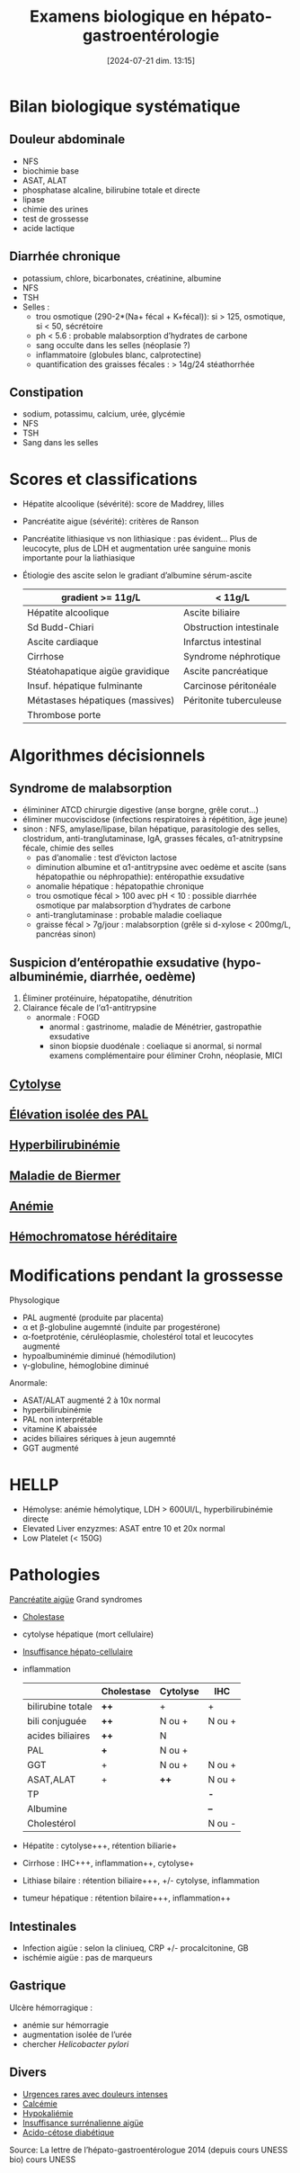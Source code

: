 #+title:      Examens biologique en hépato-gastroentérologie
#+date:       [2024-07-21 dim. 13:15]
#+filetags:   :biochimie:hepato:
#+identifier: 20240721T131524


* Bilan biologique systématique
** Douleur abdominale
- NFS
- biochimie base
- ASAT, ALAT
- phosphatase alcaline, bilirubine totale et directe
- lipase
- chimie des urines
- test de grossesse
- acide lactique
** Diarrhée chronique
- potassium, chlore, bicarbonates, créatinine, albumine
- NFS
- TSH
- Selles :
  - trou osmotique (290-2*(Na+ fécal + K+fécal)): si > 125, osmotique, si < 50, sécrétoire
  - ph < 5.6 : probable malabsorption d’hydrates de carbone
  - sang occulte dans les selles (néoplasie ?)
  - inflammatoire (globules blanc, calprotectine)
  - quantification des graisses fécales : > 14g/24 stéathorrhée
** Constipation
- sodium, potassimu, calcium, urée, glycémie
- NFS
- TSH
- Sang dans les selles

* Scores et classifications
- Hépatite alcoolique (sévérité): score de Maddrey, lilles
- Pancréatite aigue (sévérité): critères de Ranson
- Pancréatite lithiasique vs non lithiasique : pas évident... Plus de leucocyte, plus de LDH et augmentation urée sanguine monis importante pour la liathiasique
- Étiologie des ascite selon le gradiant d’albumine sérum-ascite

  | gradient >= 11g/L                | < 11g/L                 |
  |----------------------------------+-------------------------|
  | Hépatite alcoolique              | Ascite biliaire         |
  | Sd Budd-Chiari                   | Obstruction intestinale |
  | Ascite cardiaque                 | Infarctus intestinal    |
  | Cirrhose                         | Syndrome néphrotique    |
  | Stéatohapatique aigüe gravidique | Ascite pancréatique     |
  | Insuf. hépatique fulminante      | Carcinose péritonéale   |
  | Métastases hépatiques (massives) | Péritonite tuberculeuse |
  | Thrombose porte                  |                         |
* Algorithmes décisionnels
** Syndrome de malabsorption
- élimininer ATCD chirurgie digestive (anse borgne, grêle corut...)
- éliminer mucoviscidose (infections respiratoires à répétition, âge jeune)
- sinon : NFS, amylase/lipase, bilan hépatique, parasitologie des selles, clostridum, anti-tranglutaminase, IgA, grasses fécales, α1-atnitrypsine fécale, chimie des selles
  - pas d’anomalie : test d’évicton lactose
  - diminution albumine et α1-antitrypsine avec oedème et ascite (sans hépatopathie ou néphropathie): entéropathie exsudative
  - anomalie hépatique : hépatopathie chronique
  - trou osmotique fécal > 100 avec pH < 10 : possible diarrhée osmotique par malabsorption d’hydrates de carbone
  - anti-tranglutaminase : probable maladie coeliaque
  - graisse fécal > 7g/jour : malabsorption (grêle si d-xylose < 200mg/L, pancréas sinon)
** Suspicion d’entéropathie exsudative (hypo-albuminémie, diarrhée, oedème)
1. Éliminer protéinuire, hépatopatihe, dénutrition
2. Clairance fécale de l’α1-antitrypsine
   - anormale : FOGD
     - anormal : gastrinome, maladie de Ménétrier, gastropathie exsudative
     - sinon biopsie duodénale : coeliaque si anormal, si normal examens complémentaire pour éliminer Crohn, néoplasie, MICI
** [[denote:20240723T191636][Cytolyse]]
** [[denote:20240723T191945][Élévation isolée des PAL]]
** [[denote:20240723T192057][Hyperbilirubinémie]]
** [[denote:20240723T192225][Maladie de Biermer]]
** [[denote:20240723T192343][Anémie]]
** [[denote:20240723T192429][Hémochromatose héréditaire]]
* Modifications pendant la grossesse
Physologique
- PAL augmenté (produite par placenta)
- α et β-globuline augemnté (induite par progestérone)
- α-foetproténie, céruléoplasmie, cholestérol total et leucocytes augmenté
- hypoalbuminémie diminué (hémodilution)
- γ-globuline, hémoglobine diminué

Anormale:
- ASAT/ALAT augmenté 2 à 10x normal
- hyperbilirubinémie
- PAL non interprétable
- vitamine K abaissée
- acides biliaires sériques à jeun augemnté
- GGT augmenté
* HELLP
- Hémolyse: anémie hémolytique, LDH > 600UI/L, hyperbilirubinémie directe
- Elevated Liver enzyzmes: ASAT entre 10 et 20x normal
- Low Platelet (< 150G)

* Pathologies
[[denote:20240721T141834][Pancréatite aigüe]]
Grand syndromes
- [[denote:20240721T143415][Cholestase]]
- cytolyse hépatique (mort cellulaire)
- [[denote:20240721T143525][Insuffisance hépato-cellulaire]]
- inflammation

  |                   | Cholestase | Cytolyse | IHC    |
  |-------------------+------------+----------+--------|
  | bilirubine totale | *++*       | +        | +      |
  | bili conjuguée    | *++*       | N ou +   | N ou + |
  | acides biliaires  | *++*       | N        |        |
  | PAL               | *+*        | N ou +   |        |
  | GGT               | +          | N ou +   | N ou + |
  | ASAT,ALAT         | +          | *++*     | N ou + |
  | TP                |            |          | *-*    |
  | Albumine          |            |          | *--*   |
  | Cholestérol       |            |          | N ou - |

- Hépatite : cytolyse+++, rétention biliarie+
- Cirrhose : IHC+++, inflammation++, cytolyse+
- Lithiase bilaire : rétention biliaire+++, +/- cytolyse, inflammation
- tumeur hépatique : rétention bilaire+++, inflammation++
** Intestinales
- Infection aigüe : selon la cliniueq, CRP +/- procalcitonine, GB
- ischémie aigüe : pas de marqueurs
** Gastrique
Ulcère hémorragique :
- anémie sur hémorragie
- augmentation isolée de l’urée
- chercher /Helicobacter pylori/
** Divers
- [[denote:20240721T144343][Urgences rares avec douleurs intenses]]
- [[denote:20240721T151506][Calcémie]]
- [[denote:20240721T144629][Hypokaliémie]]
- [[denote:20240721T145114][Insuffisance surrénalienne aigüe]]
- [[denote:20240721T144858][Acido-cétose diabétique]]

Source: La lettre de l’hépato-gastroentérologue 2014 (depuis cours UNESS bio)
cours UNESS
